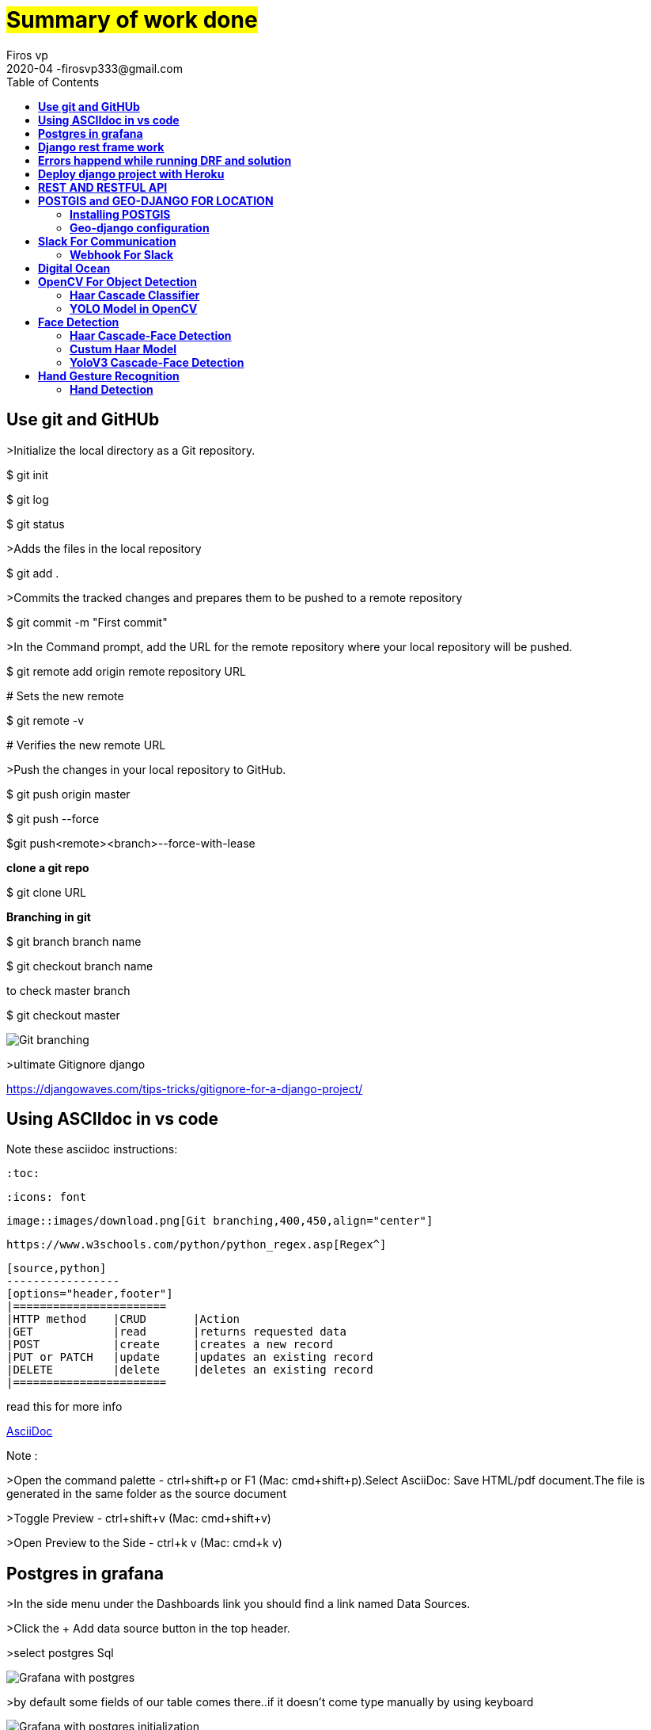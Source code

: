= #Summary of work done#
Firos vp 
2020-04 -firosvp333@gmail.com
:toc: left

== *Use git and GitHUb*
==================
>Initialize the local directory as a Git repository.

$ git init

$ git log    

$ git status

>Adds the files in the local repository

$ git add .

>Commits the tracked changes and prepares them to be pushed to a remote repository

$ git commit -m "First commit"

>In the Command prompt, add the URL for the remote repository where your local repository will be pushed.

$ git remote add origin remote repository URL

# Sets the new remote

$ git remote -v

# Verifies the new remote URL

>Push the changes in your local repository to GitHub.

$ git push origin master

$ git push --force

$git push<remote><branch>--force-with-lease

*clone a git repo*

$ git clone URL

*Branching in git*

$ git branch branch name

$ git checkout branch name

to check master branch 

$ git checkout master


image::images/download.png[Git branching,align="center"]

>ultimate Gitignore django

https://djangowaves.com/tips-tricks/gitignore-for-a-django-project/


==================

[dedication]
== *Using ASCIIdoc in vs code*
==================
Note these asciidoc instructions:

    :toc:

    :icons: font

    image::images/download.png[Git branching,400,450,align="center"]

    https://www.w3schools.com/python/python_regex.asp[Regex^]

    [source,python]
    -----------------
    [options="header,footer"]
    |=======================
    |HTTP method    |CRUD       |Action
    |GET            |read       |returns requested data
    |POST           |create     |creates a new record
    |PUT or PATCH   |update     |updates an existing record
    |DELETE         |delete     |deletes an existing record
    |=======================
    

read this for more info

https://marketplace.visualstudio.com/items?itemName=joaompinto.asciidoctor-vscode[AsciiDoc^]

Note :

>Open the command palette - ctrl+shift+p or F1 (Mac: cmd+shift+p).Select AsciiDoc: Save HTML/pdf document.The file is generated in the same folder as the source document

>Toggle Preview - ctrl+shift+v (Mac: cmd+shift+v)

>Open Preview to the Side - ctrl+k v (Mac: cmd+k v)

==================

[dedication]
== *Postgres in grafana*
==================

>In the side menu under the Dashboards link you should find a link named Data Sources.

>Click the + Add data source button in the top header.

>select postgres Sql


image::images/grafanapng.png[Grafana with postgres,align="center"]

>by default some fields of our table comes there..if it doesn't come type manually by using keyboard

image::images/grafana2.png[Grafana with postgres initialization,align="center"]

read 

https://grafana.com/docs/grafana/latest/features/datasources/postgres/

==================

[dedication]
== *Django rest frame work*
==================
important must read 

>request and response >https://www.django-rest-framework.org/tutorial/2-requests-and-responses/

>why serialization? >https://www.django-rest-framework.org/tutorial/1-serialization/

>token authentication >https://simpleisbetterthancomplex.com/tutorial/2018/11/22/how-to-implement-token-authentication-using-django-rest-framework.html

Create a Jason response in django  1.7+

from django.http import JsonResponse
return JsonResponse({'foo':'bar'})

>jason response 

    from django.http import JsonResponse

    def send_json(request):

        data = [{'name': 'Peter', 'email': 'peter@example.org'},
            {'name': 'Julia', 'email': 'julia@example.org'}]

    return JsonResponse(data, safe=False)


=== *AGGREGATION*

>MODEL.objects.filter(Field='value').count()  #to count

>MODEL.objects.aggregate(Avg('field_name'))  #to find avg ....similarly have sum , max and  ..etc

read more

>https://docs.djangoproject.com/en/3.0/topics/db/aggregation/

=== *REGEX*

cool while working with strings...always remember

>https://www.w3schools.com/python/python_regex.asp[Regex^]

=== *MOdels in django*

>save pk 

image::images/pk.png[store pk,align="center"]


>meta option

    class Ox(models.Model):
    horn_length = models.IntegerField()

    class Meta:
        ordering = ["horn_length"]
        verbose_name_plural = "oxen"

Model metadata is “anything that’s not a field”, such as ordering options (ordering), database table name (db_table), or human-readable singular and plural names (verbose_name and verbose_name_plural). None are required, and adding class Meta to a model is completely optiona

image::images/meme2.jpg[fun,400,400,align="center"]


>pk

id = models.AutoField(primary_key=True)

read more

https://docs.djangoproject.com/en/3.0/topics/db/models/

==================

[dedication]
== *Errors happend while running DRF and solution*
==================

>order by descending (NOTE NEGATIVE MARK)

Model.objects.filter(field=field_id).order_by('-field to order')

>delete duplicates rows

[source,python]
-----------------

    for row in MyModel.objects.all().reverse():
        if MyModel.objects.filter(photo_id=row.photo_id).count() > 1:
            row.delete()
-----------------

>Vs code pylint error : change python env and intrepreter


image::images/vscode.png[pylint error,align="center"]

image::images/vscode2.png[pylint error,align="center"]

https://stackoverflow.com/questions/48270385/vs-code-error-when-importing-django-module 


*POSTMAN*


>{"detail": "Authentication credentials were not provided."}

https://stackoverflow.com/questions/26906630/django-rest-framework-authentication-credentials-were-not-provided

>token authentication : https://simpleisbetterthancomplex.com/tutorial/2018/11/22/how-to-implement-token-authentication-using-django-rest-framework.html[this is awsome^]


>always careful about these in general settings of POSTMAN


image::images/postman.png[postman setup,align="center"]

>POST and GET in django api view

https://stackoverflow.com/questions/48901823/post-request-handling-in-django-rest-framework


>could'nt import rest framework django

always use this in settings.py
[source,python]
-----------------

    INSTALLED_APPS = [
   ...
   'rest_framework',
   ....
    ]

    REST_FRAMEWORK = {
    'DEFAULT_AUTHENTICATION_CLASSES': (
        'rest_framework.authentication.SessionAuthentication',
    ),
    }
-----------------
>django-admin.py startproject opens notepad, instead of creating a project

use 'django-admin startproject'

>install psycopg2 in linux

first install $sudo apt install libpq-dev python3-dev

then use pip install psycopg2

>creating a new virtualenv and activate

$python3 -m venv envname

windows:envname-env\Scripts\activate.bat

linux:source tutorial-env/bin/activate


image::images/meme.png[just for fun,400,400,align="center"]

==================

[dedication]
== *Deploy django project with Heroku*
==================

video::kBwhtEIXGII&t=924s[youtube]

https://www.youtube.com/watch?v=kBwhtEIXGII&t=924s


==================

[dedication]
== *REST AND RESTFUL API*
==================
An API is an application programming interface. It is a set of rules that allow programs to talk to each other. The developer creates the API on the server and allows the client to talk to it.

REST determines how the API looks like. It stands for “Representational State Transfer”. It is a set of rules that developers follow when they create their API. One of these rules states that you should be able to get a piece of data (called a resource) when you link to a specific URL.


>Creating a RESTful Web Service

*An Endpoint URL. An application implementing a RESTful API will define one or more URL endpoints with a domain, port, path, and/or querystring — for example, https://mydomain/user/123?format=json.

*The HTTP method. Differing HTTP methods can be used on any endpoint which map to application create, read, update, and delete (CRUD) operations:

[options="header,footer"]
|=======================
|HTTP method    |CRUD       |Action
|GET            |read       |returns requested data
|POST           |create     |creates a new record
|PUT or PATCH   |update     |updates an existing record
|DELETE         |delete     |deletes an existing record
|=======================

*HTTP headers. Information such as authentication tokens or cookies can be contained in the HTTP request header.

*Body Data. Data is normally transmitted in the HTTP body in an identical way to HTML <form> submissions or by sending a single JSON-encoded data string.

>The Response
The response payload can be whatever is practical: data, HTML, an image, an audio file, and so on. Data responses are typically JSON-encoded, but XML, CSV, simple strings, or any other format can be used. You could allow the return format to be specified in the request — for example, /user/123?format=json or /user/123?format=xml.

An appropriate HTTP status code should also be set in the response header. 200 OK is most often used for successful requests, although 201 Created may also be returned when a record is created. Errors should return an appropriate code such as 400 Bad Request, 404 Not Found, 401 Unauthorized, and so on.

==================

[dedication]
== *POSTGIS and GEO-DJANGO FOR LOCATION*
// ==================

=== *Installing POSTGIS* 

Step 1 :Once PostgreSQL is installed, launch Application Stack Builder from (Start->Programs->PostgreSQL 9.5->Applciation Stackbuilder
image::images/postgis1.png[just for fun,600,600,align="center"]

Step 2 : The create spatial database checkbox is optional, and we generally uncheck it. It creates a spatial database for you to experiment with and has all the extensions packaged with PostGIS Bundle

Step 3 : pressyes , yes and yes

Step 4 : CREATE EXTENSION postgis; in sql querry of created database. it will connect postgres with the postgis.

Note:
https://www.bostongis.com/PrinterFriendly.aspx?content_name=postgis_tut01

video::tTUM9XfDvqk[youtube]
https://www.youtube.com/watch?v=tTUM9XfDvqk


=== *Geo-django configuration* 
>Install libraries in windows (Gdal,proj etc.)
> in linux use this commands
==================
$sudo aptitude install gdal-bin libgdal-dev
==================
==================
$ sudo aptitude install python3-gdal
==================
==================
$sudo aptitude install binutils libproj-dev
==================

>in windows download "OSgeo4W". it depends upon python version.

To check python bit version in shell
==================
>>import struct

>>print(struct.calcsize("P") * 8)
==================

>download "OSgeo4W" from  https://trac.osgeo.org/osgeo4w/#:~:text=OSGeo4W%20is%20a%20binary%20distribution,other%20packages%20(over%20150)[Here]

>add settings.py of django like this

[source,python]
-----------------

import os
if os.name == 'nt':
    import platform
    OSGEO4W = r"E:\anc3\envs\ionic\Lib\site-packages\OSGeo4W"
    if '64' in platform.architecture()[0]:
        OSGEO4W += "64"
    assert os.path.isdir(OSGEO4W), "Directory does not exist: " + OSGEO4W
    os.environ['OSGEO4W_ROOT'] = OSGEO4W
    os.environ['GDAL_DATA'] = OSGEO4W + r"\share\gdal"
    os.environ['PROJ_LIB'] = OSGEO4W + r"\share\proj"
    os.environ['PATH'] = OSGEO4W + r"\bin;" + os.environ['PATH']
BASE_DIR = os.path.dirname(os.path.dirname(os.path.abspath(__file__)))
GDAL_LIBRARY_PATH=r'E:\anc3\envs\ionic\Lib\site-packages\OSGeo4W64\bin\gdal300'
-----------------
[source,python]
-----------------
INSTALLED_APPS = [
    # [...]
    'django.contrib.gis'
]
-----------------

image::images/postgis2.png[just for fun,600,600,align="center"]

Refer https://realpython.com/location-based-app-with-geodjango-tutorial/[Important]

[dedication]
== *Slack For Communication*

It’s chat room for your whole company. If you’ve heard of Internet Relay Chat (IRC) before, it’s fairly similar in function. Your team’s Slack will be divided up into smaller ‘channels’ for group discussion, made up of teams, interests or whatever you desire.

@channel

A channel in Slack is like a “room” for discussions, usually arranged around a topic of discussion or the relevant team. To send a notification to everyone in the channel, type @channel and then your message.

=== *Webhook For Slack* 

Step 1:
Create a new Slack app in the workspace where you want to post messages.

Step 2:
From the Features page, toggle Activate Incoming Webhooks on.

Step3:
Click Add New Webhook to Workspace.

Step4:
Pick a channel for the app to post to, then click Authorise.

Step5: Use your Incoming Webhook URL to post a message to Slack. 

Note :

To use webhook for gitlab. Goto project/repository settings> integrations> add slack notification > copy paste the webhook URL and select the channels(only visible on GitLab.com).

image::images/slack1.png[just for fun,600,600,align="center"]

>free slack https://zapier.com/blog/best-free-slack-apps/[apps] 



== *Digital Ocean*


[dedication]
== *OpenCV For Object Detection*

When it comes to deep learning-based object detection there are three primary object detection methods:

1.Faster R-CNN
2.You Only Look Once (YOLO) 
3.Single Shot Detectors (SSDs)
4.MobileNet
5.Cascade Classifier




we will discuss all of them in detail later in the sections.

=== *Haar Cascade Classifier* 

>Haar feature-based cascade classifiers

https://docs.opencv.org/3.4/db/d28/tutorial_cascade_classifier.html[go here]

image::images/stages.png[just for fun,600,600,align="center"]

==== Haar Parameters
-------------
cv2.CascadeClassifier.detectMultiScale(image[, scaleFactor[, minNeighbors[, flags[, minSize[, maxSize]]]]]) 
-------------

1.scaleFactor : Parameter specifying how much the image size is reduced at each image scale.

2.minNeighbors : Parameter specifying how many neighbors each candidate rectangle should have to retain it. This parameter will affect the quality of the detected faces: higher value results in less detections but with higher quality.

3.flags : Parameter with the same meaning for an old cascade as in the function cvHaarDetectObjects

4.minSize : Minimum possible object size. Objects smaller than that are ignored.

5.maxSize : Maximum possible object size. Objects larger than that are ignored.



eg:-
-----------
faces = face_cascade.detectMultiScale(gray, 1.3, 5)
-----------

sample code : 

-------------
import numpy as np
import cv2
from matplotlib import pyplot as plt

face_cascade = cv2.CascadeClassifier('haarcascade_frontalface_default.xml')
eye_cascade = cv2.CascadeClassifier('haarcascade_eye.xml')

img = cv2.imread('xfiles4.jpg')
gray = cv2.cvtColor(img, cv2.COLOR_BGR2GRAY)

faces = face_cascade.detectMultiScale(gray, 1.3, 5)


for (x,y,w,h) in faces:
    cv2.rectangle(img,(x,y),(x+w,y+h),(255,0,0),2)
    roi_gray = gray[y:y+h, x:x+w]
    roi_color = img[y:y+h, x:x+w]
    eyes = eye_cascade.detectMultiScale(roi_gray)
    for (ex,ey,ew,eh) in eyes:
        cv2.rectangle(roi_color,(ex,ey),(ex+ew,ey+eh),(0,255,0),2)

cv2.imshow('img',img)
cv2.waitKey(0)
cv2.destroyAllWindows()
-------------

Predefined xml files available https://github.com/opencv/opencv/tree/master/data/haarcascades[here]:


==== Haar training parameter

Look https://docs.opencv.org/3.4/dc/d88/tutorial_traincascade.html[Here]

1.Negatives positive images:

For training we need a set of samples. There are two types of samples: negative and positive. Negative samples correspond to non-object images. Positive samples correspond to images with detected objects.

increase the number of positives will increase the generalization of your model, it will look for better general features and will less likely overfit on your training data. Increasing the number of negative images is needed to remove the large amount of false positive detections.

>Include application specific background information in order to get a good performing detector.

>The larger the dimensions the more features can be calculated and the more weak classifiers will be gathered for the boosting process.

>The dimensions specify the smallest object size you will be able to detect.

So basically more trainingsdata is needed!

2.Cascade parameters

>Haar features

>LBP features

>Type of boosted classifiers: DAB - Discrete AdaBoost, RAB - Real AdaBoost, LB - LogitBoost, GAB - Gentle AdaBoost.

>minHitRate : Minimal desired hit rate for each stage of the classifier. Overall hit rate may be estimated as (min_hit_rate ^ number_of_stages)

>maxFalseAlarmRate :Maximal desired false alarm rate for each stage of the classifier. Overall false alarm rate may be estimated as (max_false_alarm_rate ^ number_of_stages)

>mode <BASIC (default) | CORE | ALL>:Selects the type of Haar features set used in training. BASIC use only upright features, while ALL uses the full set of upright and 45 degree rotated feature se

>maxDepth :Maximal depth of a weak tree. A decent choice is 1, that is case of stumps.

An important site for data sets and papers  https://www.robots.ox.ac.uk/~vgg/data/[site1] and http://homepages.inf.ed.ac.uk/rbf/CVonline/Imagedbase.htm[site2].

=== *YOLO Model in OpenCV* 

==== OpenCV dnn module

>Initially only Caffe and Torch models were supported. Over the period support for different frameworks/libraries like TensorFlow is being added.Support for YOLO/DarkNet has been added recently.

The script requires four input arguments.

1.input image
2.YOLO config file
3.pre-trained YOLO weights
4.text file containing class names

REfer more and Download famous Weights and configuration file from https://pjreddie.com/darknet/yolo/[here].

eg:
==================
$ python yolo_opencv.py --image dog.jpg --config yolov3.cfg --weights yolov3.weights --classes yolov3.txt
==================

https://www.arunponnusamy.com/yolo-object-detection-opencv-python.html[Read more]

== *Face Detection*

=== *Haar Cascade-Face Detection*

Predefined Model https://github.com/opencv/opencv/blob/master/data/haarcascades/haarcascade_frontalface_default.xml[Here]

==== Work Result

image::images/haarface1.png[just for fun,600,600,align="center"]

>Full body detection using Haar 

Paper referred: https://funvision.blogspot.com/2017/01/lbp-cascade-for-head-and-people.html[Here]

Result:

image::images/peoplehaar.png[just for fun,600,600,align="center"]

>HOG Full body detection on same image

Result:

image::images/Hogpeople.png[just for fun,600,600,align="center"]

=== *Custum Haar Model*

>Referred https://www.researchgate.net/publication/338680205_Building_Custom_HAAR-Cascade_Classifier_for_face_Detection[this] paper , Simple and powerful explanation.

>Download Application From https://amin-ahmadi.com/cascade-trainer-gui/[Here]

Result:
>Collected 1000 positive images and 1000 Negative images just for Basic Version of the model. The result was good , But not detecting close-up face. Wanted to change some parameters and re-check the training.(*more updation soon)

=== *YoloV3 Cascade-Face Detection*

>Yolo has a person class in thier predefined model 

https://medium.com/analytics-vidhya/object-detection-with-opencv-python-using-yolov3-481f02c6aa35[Here]

YOLOv3 is the latest variant of a popular object detection algorithm YOLO – You Only Look Once. The published model recognizes *80 different objects* in images and videos, but most importantly it is super fast and nearly as accurate as Single Shot MultiBox (SSD)


== *Hand Gesture Recognition*

*Can be devided into 7 main steps*

>Image Acquisition Module

>Hand detection

>Segmentation

>Feature extraction (Feature Vector)

>Gesture recognition or 
Classification

>Training module 

>Testing and RE-training.

*Or be devided into 3 major steps*

>Hand detection

>Segmentation

>Recognition.

=== *Hand Detection*

mainly Concentrated on 3 models

1.Haar model

2.YOLOV3 model

3.Tensorflow-SavedModel protocol
buffer(.Pb)

==== *Haar Cascade For Hand Detection*

>Download predifened model from https://github.com/Balaje/OpenCV/tree/master/haarcascades[Here]

Result:

image::images/handhaaar.png[just for fun,600,600,align="center"]

==== *Yolov3 Hand detection*

Very high efficiency in detecting when compared to haar model. It can detect any hand poses from a noisy image too. But fps is low than expected.

Referred this https://github.com/cansik/yolo-hand-detection[paper]

Result:

image::images/yolohand.png[just for fun,600,600,align="center"]

------------------
def detect_objects(img, net, outputLayers):			
	blob = cv2.dnn.blobFromImage(img, scalefactor=0.00392, size=(320, 320), mean=(0, 0, 0), swapRB=True, crop=False)
	net.setInput(blob)
	outputs = net.forward(outputLayers)
	return blob, outputs
------------------

>Pass the wieghts and config file to the script.

----------------------------
net = cv2.dnn.readNet("yolov3.weights", "yolov3.cfg")
----------------------------

>To reduce multiple rectangles from the window we do Non-maximum Suppression 

--------------------------
indexes = cv2.dnn.NMSBoxes(boxes, confs, 0.5, 0.4)
--------------------------

==== *Hand detection TF (ssd)*

Reffered this https://medium.com/@victor.dibia/how-to-build-a-real-time-hand-detector-using-neural-networks-ssd-on-tensorflow-d6bac0e4b2ce[Paper]

Frozen Model Available https://github.com/victordibia/handtracking[Here]

>We can do hand tracking in 3 lines of code, no installation, no model training, all in the https://victordibia.github.io/handtrack.js/[browser].

>Or google's Mediapipe is https://google.github.io/mediapipe/[there] For Android,Browser,desktop, python and ios.

>Try MEDIAPIPE https://viz.mediapipe.dev/demo/hand_tracking[Quickly] using Browser

>Sample Code
---------------------
import cv2
import time
# Load a model imported from Tensorflow
tensorflowNet = cv2.dnn.readNetFromTensorflow('frozen_inference_graph.pb','graph1.pbtxt')
 
cap = cv2.VideoCapture(0) 
# Input image
start = time.time()
count=0
while(1):
    ret, frame = cap.read() 
    img = cv2.resize(frame, (640, 480)) 
    rows, cols, channels = img.shape
    
    # Use the given image as input, which needs to be blob(s).
    tensorflowNet.setInput(cv2.dnn.blobFromImage(img, size=(300, 300), swapRB=True, crop=False))
    
    # Runs a forward pass to compute the net output
    networkOutput = tensorflowNet.forward()
    
    # Loop on the outputs
    for detection in networkOutput[0,0]:
        print(detection[2])
        score = float(detection[2])
        print(score)
        if score > 0.6:
            
            left = detection[3] * cols
            top = detection[4] * rows
            right = detection[5] * cols
            bottom = detection[6] * rows
    
            #draw a red rectangle around detected objects
            cv2.rectangle(img, (int(left), int(top)), (int(right), int(bottom)), (0, 0, 255), thickness=2)
    
    # Show the image with a rectagle surrounding the detected objects 
    cv2.imshow('img',img) 
    k = cv2.waitKey(1) & 0xff
    if k == 27: 
        break 
    count+=1
end = time.time()
seconds = end - start
print("Time taken : {0} seconds".format(seconds))
fps  =count / seconds
print ("Estimated frames per second : {0}".format(fps))
cv2.waitKey()
cv2.destroyAllWindows()

---------------------

>Convert keras H5 model to pb https://www.tensorflow.org/guide/keras/save_and_serialize[model]

>If we have .pb file of tensorflow then we are good to go(freezed model preferrable).

>To use in openCV we want an extra file from .pb that is 'pbtxt'. this can be generated from Opencv git https://github.com/opencv/opencv/tree/master/samples/dnn[repo].

>https://github.com/opencv/opencv/wiki/TensorFlow-Object-Detection-API[refer]






























